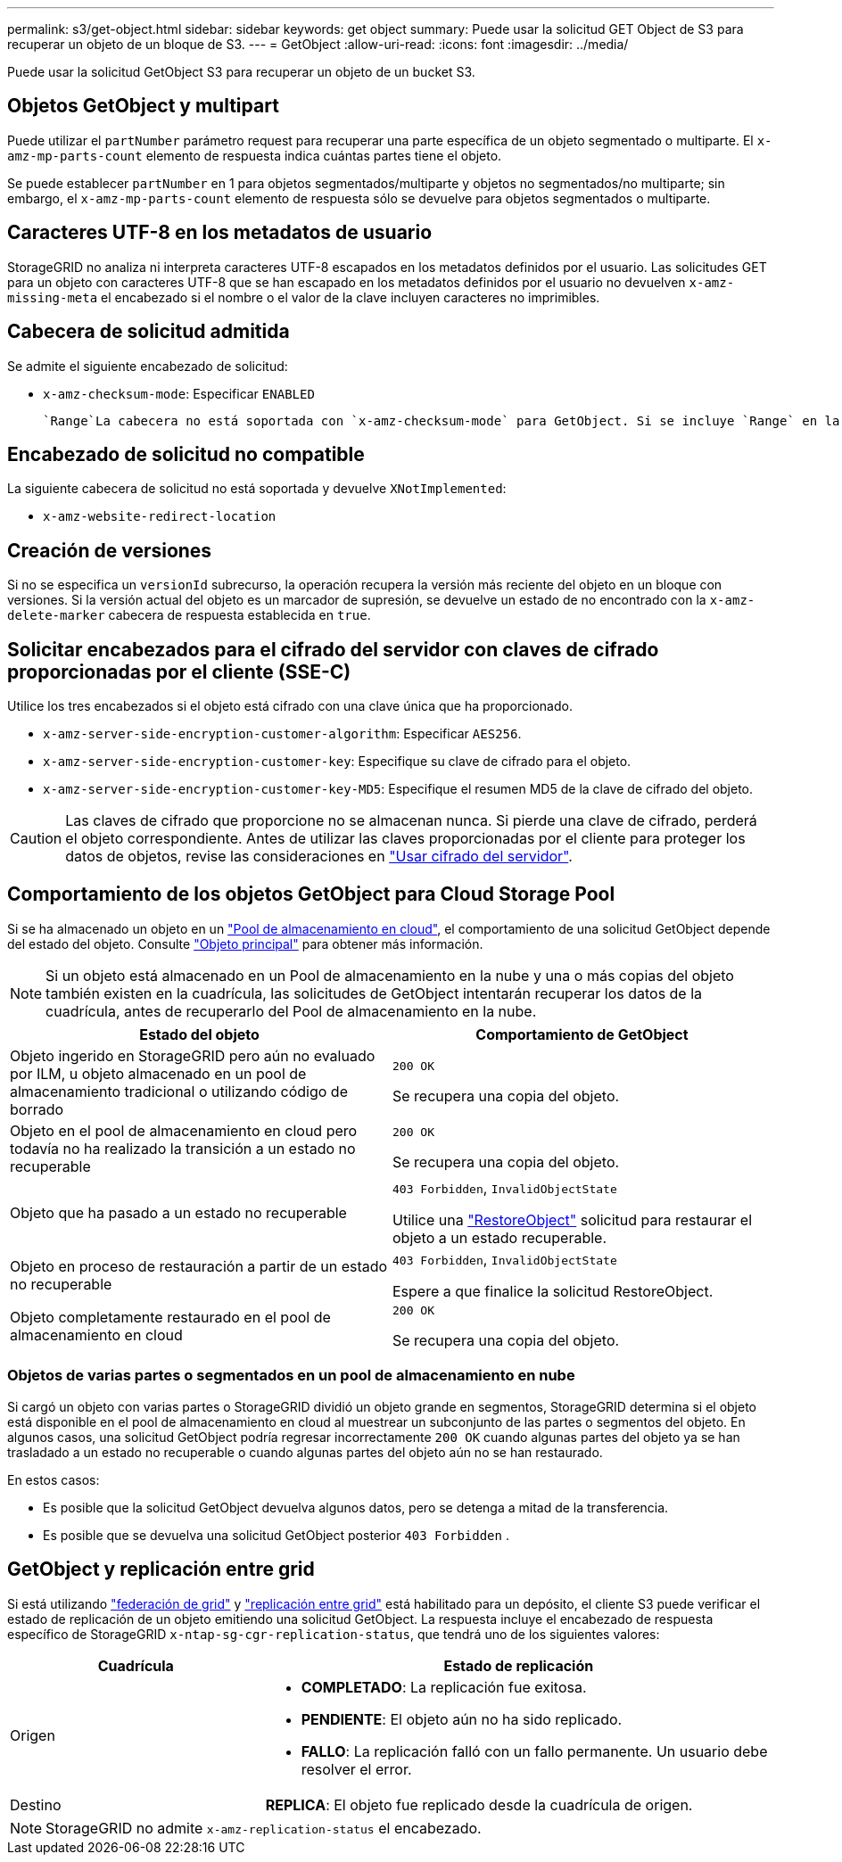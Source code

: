 ---
permalink: s3/get-object.html 
sidebar: sidebar 
keywords: get object 
summary: Puede usar la solicitud GET Object de S3 para recuperar un objeto de un bloque de S3. 
---
= GetObject
:allow-uri-read: 
:icons: font
:imagesdir: ../media/


[role="lead"]
Puede usar la solicitud GetObject S3 para recuperar un objeto de un bucket S3.



== Objetos GetObject y multipart

Puede utilizar el `partNumber` parámetro request para recuperar una parte específica de un objeto segmentado o multiparte. El `x-amz-mp-parts-count` elemento de respuesta indica cuántas partes tiene el objeto.

Se puede establecer `partNumber` en 1 para objetos segmentados/multiparte y objetos no segmentados/no multiparte; sin embargo, el `x-amz-mp-parts-count` elemento de respuesta sólo se devuelve para objetos segmentados o multiparte.



== Caracteres UTF-8 en los metadatos de usuario

StorageGRID no analiza ni interpreta caracteres UTF-8 escapados en los metadatos definidos por el usuario. Las solicitudes GET para un objeto con caracteres UTF-8 que se han escapado en los metadatos definidos por el usuario no devuelven `x-amz-missing-meta` el encabezado si el nombre o el valor de la clave incluyen caracteres no imprimibles.



== Cabecera de solicitud admitida

Se admite el siguiente encabezado de solicitud:

* `x-amz-checksum-mode`: Especificar `ENABLED`
+
 `Range`La cabecera no está soportada con `x-amz-checksum-mode` para GetObject. Si se incluye `Range` en la solicitud con `x-amz-checksum-mode` Enabled, StorageGRID no devuelve un valor de suma de comprobación en la respuesta.





== Encabezado de solicitud no compatible

La siguiente cabecera de solicitud no está soportada y devuelve `XNotImplemented`:

* `x-amz-website-redirect-location`




== Creación de versiones

Si no se especifica un `versionId` subrecurso, la operación recupera la versión más reciente del objeto en un bloque con versiones. Si la versión actual del objeto es un marcador de supresión, se devuelve un estado de no encontrado con la `x-amz-delete-marker` cabecera de respuesta establecida en `true`.



== Solicitar encabezados para el cifrado del servidor con claves de cifrado proporcionadas por el cliente (SSE-C)

Utilice los tres encabezados si el objeto está cifrado con una clave única que ha proporcionado.

* `x-amz-server-side-encryption-customer-algorithm`: Especificar `AES256`.
* `x-amz-server-side-encryption-customer-key`: Especifique su clave de cifrado para el objeto.
* `x-amz-server-side-encryption-customer-key-MD5`: Especifique el resumen MD5 de la clave de cifrado del objeto.



CAUTION: Las claves de cifrado que proporcione no se almacenan nunca. Si pierde una clave de cifrado, perderá el objeto correspondiente. Antes de utilizar las claves proporcionadas por el cliente para proteger los datos de objetos, revise las consideraciones en link:using-server-side-encryption.html["Usar cifrado del servidor"].



== Comportamiento de los objetos GetObject para Cloud Storage Pool

Si se ha almacenado un objeto en un link:../ilm/what-cloud-storage-pool-is.html["Pool de almacenamiento en cloud"], el comportamiento de una solicitud GetObject depende del estado del objeto. Consulte link:head-object.html["Objeto principal"] para obtener más información.


NOTE: Si un objeto está almacenado en un Pool de almacenamiento en la nube y una o más copias del objeto también existen en la cuadrícula, las solicitudes de GetObject intentarán recuperar los datos de la cuadrícula, antes de recuperarlo del Pool de almacenamiento en la nube.

[cols="1a,1a"]
|===
| Estado del objeto | Comportamiento de GetObject 


 a| 
Objeto ingerido en StorageGRID pero aún no evaluado por ILM, u objeto almacenado en un pool de almacenamiento tradicional o utilizando código de borrado
 a| 
`200 OK`

Se recupera una copia del objeto.



 a| 
Objeto en el pool de almacenamiento en cloud pero todavía no ha realizado la transición a un estado no recuperable
 a| 
`200 OK`

Se recupera una copia del objeto.



 a| 
Objeto que ha pasado a un estado no recuperable
 a| 
`403 Forbidden`, `InvalidObjectState`

Utilice una link:post-object-restore.html["RestoreObject"] solicitud para restaurar el objeto a un estado recuperable.



 a| 
Objeto en proceso de restauración a partir de un estado no recuperable
 a| 
`403 Forbidden`, `InvalidObjectState`

Espere a que finalice la solicitud RestoreObject.



 a| 
Objeto completamente restaurado en el pool de almacenamiento en cloud
 a| 
`200 OK`

Se recupera una copia del objeto.

|===


=== Objetos de varias partes o segmentados en un pool de almacenamiento en nube

Si cargó un objeto con varias partes o StorageGRID dividió un objeto grande en segmentos, StorageGRID determina si el objeto está disponible en el pool de almacenamiento en cloud al muestrear un subconjunto de las partes o segmentos del objeto. En algunos casos, una solicitud GetObject podría regresar incorrectamente `200 OK` cuando algunas partes del objeto ya se han trasladado a un estado no recuperable o cuando algunas partes del objeto aún no se han restaurado.

En estos casos:

* Es posible que la solicitud GetObject devuelva algunos datos, pero se detenga a mitad de la transferencia.
* Es posible que se devuelva una solicitud GetObject posterior `403 Forbidden` .




== GetObject y replicación entre grid

Si está utilizando link:../admin/grid-federation-overview.html["federación de grid"] y link:../tenant/grid-federation-manage-cross-grid-replication.html["replicación entre grid"] está habilitado para un depósito, el cliente S3 puede verificar el estado de replicación de un objeto emitiendo una solicitud GetObject. La respuesta incluye el encabezado de respuesta específico de StorageGRID `x-ntap-sg-cgr-replication-status`, que tendrá uno de los siguientes valores:

[cols="1a,2a"]
|===
| Cuadrícula | Estado de replicación 


 a| 
Origen
 a| 
* *COMPLETADO*: La replicación fue exitosa.
* *PENDIENTE*: El objeto aún no ha sido replicado.
* *FALLO*: La replicación falló con un fallo permanente. Un usuario debe resolver el error.




 a| 
Destino
 a| 
*REPLICA*: El objeto fue replicado desde la cuadrícula de origen.

|===

NOTE: StorageGRID no admite `x-amz-replication-status` el encabezado.

